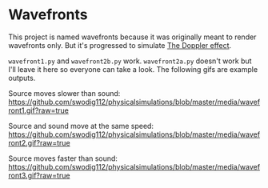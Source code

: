 * Wavefronts
This project is named wavefronts because it was originally meant to render wavefronts only. But it's progressed to simulate [[https://en.wikipedia.org/wiki/Doppler_effect][The Doppler effect]].

~wavefront1.py~ and ~wavefront2b.py~ work. ~wavefront2a.py~ doesn't work but I'll leave it here so everyone can take a look. The following gifs are example outputs.

Source moves slower than sound:
[[https://github.com/swodig112/physicalsimulations/blob/master/media/wavefront1.gif?raw=true]]

Source and sound move at the same speed:
[[https://github.com/swodig112/physicalsimulations/blob/master/media/wavefront2.gif?raw=true]]

Source moves faster than sound:
[[https://github.com/swodig112/physicalsimulations/blob/master/media/wavefront3.gif?raw=true]]

